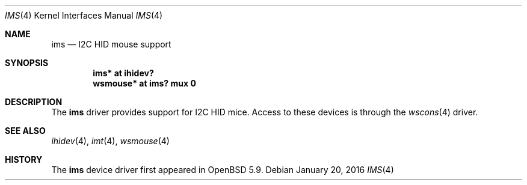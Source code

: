 .\"	$OpenBSD: ims.4,v 1.2 2016/01/20 01:29:03 jcs Exp $
.\"
.\" Copyright (c) 2016 Jonathan Gray <jsg@openbsd.org>
.\"
.\" Permission to use, copy, modify, and distribute this software for any
.\" purpose with or without fee is hereby granted, provided that the above
.\" copyright notice and this permission notice appear in all copies.
.\"
.\" THE SOFTWARE IS PROVIDED "AS IS" AND THE AUTHOR DISCLAIMS ALL WARRANTIES
.\" WITH REGARD TO THIS SOFTWARE INCLUDING ALL IMPLIED WARRANTIES OF
.\" MERCHANTABILITY AND FITNESS. IN NO EVENT SHALL THE AUTHOR BE LIABLE FOR
.\" ANY SPECIAL, DIRECT, INDIRECT, OR CONSEQUENTIAL DAMAGES OR ANY DAMAGES
.\" WHATSOEVER RESULTING FROM LOSS OF USE, DATA OR PROFITS, WHETHER IN AN
.\" ACTION OF CONTRACT, NEGLIGENCE OR OTHER TORTIOUS ACTION, ARISING OUT OF
.\" OR IN CONNECTION WITH THE USE OR PERFORMANCE OF THIS SOFTWARE.
.\"
.Dd $Mdocdate: January 20 2016 $
.Dt IMS 4
.Os
.Sh NAME
.Nm ims
.Nd I2C HID mouse support
.Sh SYNOPSIS
.Cd "ims* at ihidev?"
.Cd "wsmouse* at ims? mux 0"
.Sh DESCRIPTION
The
.Nm
driver provides support for I2C HID mice.
Access to these devices is through the
.Xr wscons 4
driver.
.Sh SEE ALSO
.Xr ihidev 4 ,
.Xr imt 4 ,
.Xr wsmouse 4
.Sh HISTORY
The
.Nm
device driver first appeared in
.Ox 5.9 .
